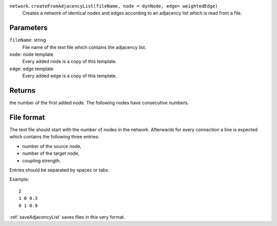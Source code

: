 
``network.createFromAdjacencyList(fileName, node = dynNode, edge= weightedEdge)``
   Creates a network of identical nodes and edges according to an adjacency list which is read from a file.


Parameters
----------
``fileName``: string
   File name of the text file which contains the adjacency list.

``node``: node template
        Every added node is a copy of this template.

``edge``: edge template
        Every added edge is a copy of this template.


Returns
-------
the number of the first added node.
The following nodes have consecutive numbers.


File format
-----------
The text file should start with the number of nodes in the network.
Afterwards for every connection a line is expected which contains the following three entries:

* number of the source node,
* number of the target node,
* coupling strength.

Entries should be separated by spaces or tabs.

Example::

   2
   1 0 0.3
   0 1 0.9

:ref:`saveAdjacencyList` saves files in this very format.
